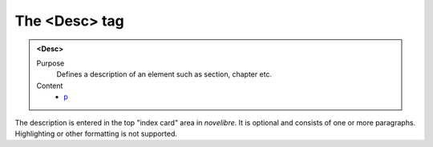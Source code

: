 ==============
The <Desc> tag
==============

.. admonition:: <Desc>
   
   Purpose
      Defines a description of an element such as section, chapter etc.

   Content
      - `p <p.html>`__

The description is entered in the top "index card" area in *novelibre*.
It is optional and consists of one or more paragraphs.
Highlighting or other formatting is not supported.
